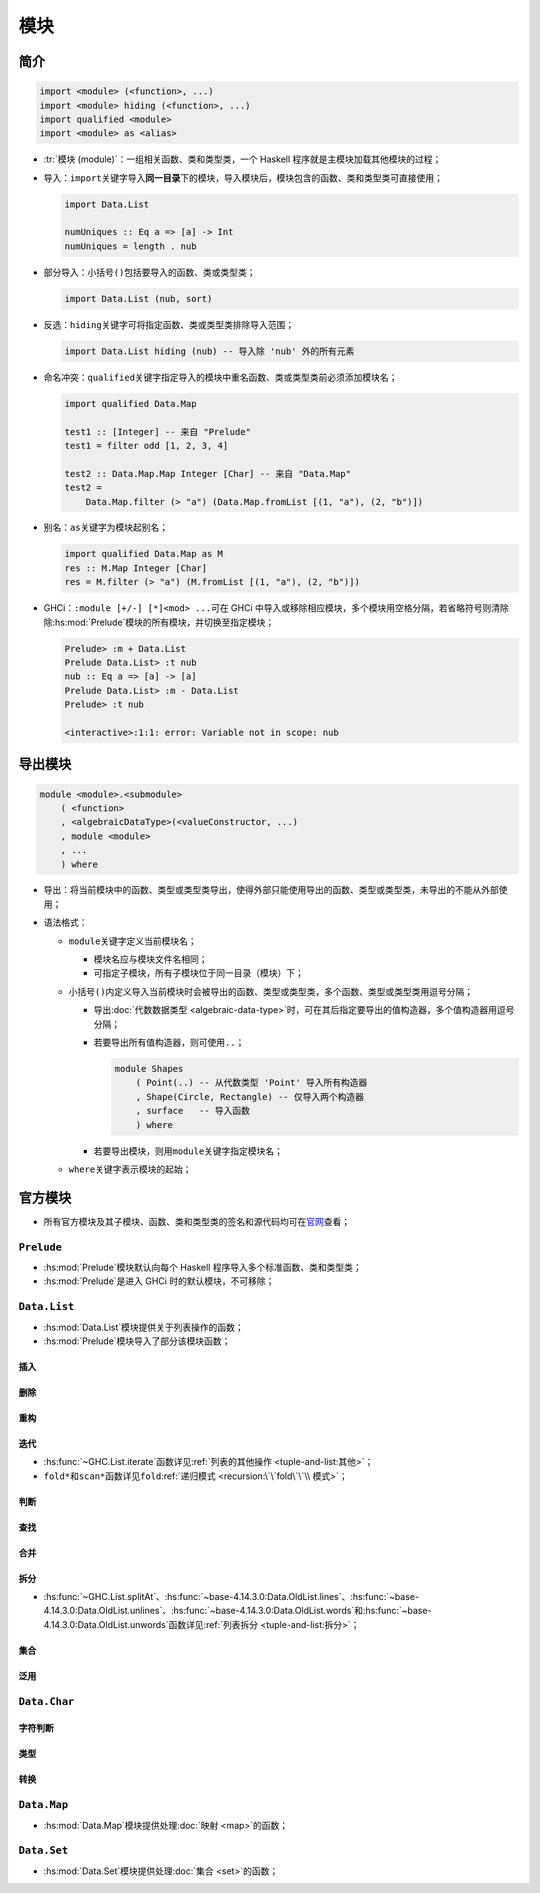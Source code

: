 .. highlight:: haskell
   :linenothreshold: 10

====
模块
====

简介
====

.. code-block::

   import <module> (<function>, ...)
   import <module> hiding (<function>, ...)
   import qualified <module>
   import <module> as <alias>

- :tr:`模块 (module)`\ ：一组相关函数、类和类型类，一个 Haskell 程序就是主模块加载其他模块的过程；
- 导入：\ ``import``\ 关键字导入\ **同一目录**\ 下的模块，导入模块后，模块包含的函数、类和类型类可直接使用；

  .. code-block::

     import Data.List

     numUniques :: Eq a => [a] -> Int
     numUniques = length . nub

- 部分导入：小括号\ ``()``\ 包括要导入的函数、类或类型类；

  .. code-block::

     import Data.List (nub, sort)

- 反选：\ ``hiding``\ 关键字可将指定函数、类或类型类排除导入范围；

  .. code-block::

     import Data.List hiding (nub) -- 导入除 'nub' 外的所有元素

- 命名冲突：\ ``qualified``\ 关键字指定导入的模块中重名函数、类或类型类前必须添加模块名；

  .. code-block::

     import qualified Data.Map

     test1 :: [Integer] -- 来自 "Prelude"
     test1 = filter odd [1, 2, 3, 4]

     test2 :: Data.Map.Map Integer [Char] -- 来自 "Data.Map"
     test2 =
         Data.Map.filter (> "a") (Data.Map.fromList [(1, "a"), (2, "b")])

- 别名：\ ``as``\ 关键字为模块起别名；

  .. code-block::

     import qualified Data.Map as M
     res :: M.Map Integer [Char]
     res = M.filter (> "a") (M.fromList [(1, "a"), (2, "b")])

- GHCi：\ ``:module [+/-] [*]<mod> ...``\ 可在 GHCi 中导入或移除相应模块，多个模块用空格分隔，若省略符号则清除除\ :hs:mod:`Prelude`\ 模块的所有模块，并切换至指定模块；

  .. code-block::

     Prelude> :m + Data.List
     Prelude Data.List> :t nub
     nub :: Eq a => [a] -> [a]
     Prelude Data.List> :m - Data.List
     Prelude> :t nub

     <interactive>:1:1: error: Variable not in scope: nub

导出模块
========

.. code-block::

   module <module>.<submodule>
       ( <function>
       , <algebraicDataType>(<valueConstructor, ...)
       , module <module>
       , ...
       ) where

- 导出：将当前模块中的函数、类型或类型类导出，使得外部只能使用导出的函数、类型或类型类，未导出的不能从外部使用；
- 语法格式：

  - ``module``\ 关键字定义当前模块名；

    - 模块名应与模块文件名相同；
    - 可指定子模块，所有子模块位于同一目录（模块）下；

  - 小括号\ ``()``\ 内定义导入当前模块时会被导出的函数、类型或类型类，多个函数、类型或类型类用逗号分隔；

    - 导出\ :doc:`代数数据类型 <algebraic-data-type>`\ 时，可在其后指定要导出的值构造器，多个值构造器用逗号分隔；
    - 若要导出所有值构造器，则可使用\ ``..``\ ；

      .. code-block::

         module Shapes
             ( Point(..) -- 从代数类型 'Point' 导入所有构造器
             , Shape(Circle, Rectangle) -- 仅导入两个构造器
             , surface   -- 导入函数
             ) where

    - 若要导出模块，则用\ ``module``\ 关键字指定模块名；

  - ``where``\ 关键字表示模块的起始；

.. tabs::

   .. tab:: Geometry/Sphere.hs

      .. code-block::

         module Geometry.Sphere
             ( volume
             , area
             ) where

         volume :: Float -> Float
         volume radius = (4.0 / 3.0) * pi * (radius ^ 3)

         area :: Float -> Float
         area radius = 4 * pi * (radius ^ 2)

   .. tab:: Geometry/Cuboid.hs

      .. code-block::

         module Geometry.Cuboid
             ( volume
             , area
             ) where

         volume :: Float -> Float -> Float -> Float
         volume a b c = rectangleArea a b * c

         area :: Float -> Float -> Float -> Float  
         area a b c =
             rectangleArea a b * 2 + rectangleArea a c * 2 + rectangleArea c b * 2

         rectangleArea :: Float -> Float -> Float -- 未导出
         rectangleArea a b = a * b

   .. tab:: Geometry/Cube.hs

      .. code-block::

         module Geometry.Cube
             ( volume
             , area
             ) where

         import qualified Geometry.Cuboid as Cuboid

         volume :: Float -> Float
         volume side = Cuboid.volume side side side

         area :: Float -> Float
         area side = Cuboid.area side side side

官方模块
========

- 所有官方模块及其子模块、函数、类和类型类的签名和源代码均可在\ 官网_\ 查看；

``Prelude``
-----------

.. hs:module:: Prelude

- :hs:mod:`Prelude`\ 模块默认向每个 Haskell 程序导入多个标准函数、类和类型类；
- :hs:mod:`Prelude`\ 是进入 GHCi 时的默认模块，不可移除；

``Data.List``
-------------

.. hs:module:: Data.List

- :hs:mod:`Data.List`\ 模块提供关于列表操作的函数；
- :hs:mod:`Prelude`\ 模块导入了部分该模块函数；

插入
~~~~

.. hs:function:: intersperse :: a -> [a] -> [a]

   接受一个元素和一个列表，将该元素插入列表中每两个元素之间。

   .. code-block::

      import Data.List
      exp1 = intersperse 0 [1, 2, 3, 4] -- [1,0,2,0,3,0,4]

.. hs:function:: intercalate :: [a] -> [[a]] -> [a]

   接受一个列表和一个包含列表的列表，将该列表插入列表的列表中每两个列表之间。

   .. code-block::

      exp2 = intercalate [0, 0] [[1, 2], [3, 4]] -- [1,2,0,0,3,4]

.. hs:function:: insert :: Ord a => a -> [a] -> [a]

   接受一个元素和一个列表，从列表第一个元素开始，若小于等于下一个元素，则在当前元素后下一元素前插入该元素。

   .. code-block::

      exp3 = insert 4 [3, 5, 1, 2, 8, 2] -- [3,4,5,1,2,8,2]
      exp4 = insert 4 [1, 3, 4, 4, 1]    -- [1,3,4,4,4,1]

删除
~~~~

.. hs:function:: delete :: Eq a => a -> [a] -> [a]

   接受一个元素和一个列表，移除第一个匹配。

   .. code-block::

      exp5 = delete 'h' "hey there" -- "ey there"

重构
~~~~

.. hs:function:: transpose :: [[a]] -> [[a]]

   接受一个包含列表的列表，并用每个子列表对应索引的元素组成新的子列表（可将列表的列表看作矩阵，\ :hs:func:`transpose`\ 函数转换矩阵的行和列）。

   .. code-block::

      exp6 = transpose [[1, 2, 3], [4, 5, 6]] -- [[1,4],[2,5],[3,6]]

.. hs:function:: sort :: Ord a => [a] -> [a]

   对列表升序排序。

   .. code-block::

      exp7 = sort [1, 3, 2, 6, 5]       -- [1,2,3,5,6]
      exp8 = sort "Alice in Wonderland" -- "  AWacddeeiillnnnor"

.. hs:function:: group :: Eq a => [a] -> [[a]]

   接受一个列表，若相邻元素相同则组成子列表。

   .. code-block::

      exp9 = group [1, 1, 1, 2, 2, 3, 3, 3, 3] -- [[1,1,1],[2,2],[3,3,3,3]]

.. hs:function:: inits :: [a] -> [[a]]

   与\ :hs:func:`~GHC.List.init`\ 函数类似，但会对结果迭代应用。

   .. code-block::

      exp10 = inits [1, 2, 3] -- [[],[1],[1,2],[1,2,3]]

.. hs:function:: tails :: [a] -> [[a]]

   与\ :hs:func:`~GHC.List.tail`\ 函数类似，但会对结果迭代应用。

   .. code-block::

      exp11 = tails [1, 2, 3] -- [[1,2,3],[2,3],[3],[]]

      searchSublist :: Eq a => [a] -> [a] -> Bool
      searchSublist needle haystack =
          let nlen   = length needle
              isPart = \b x -> (take nlen x == needle) || b
          in  foldl isPart False (tails haystack)

.. hs:function:: partition :: (a -> Bool) -> [a] -> ([a], [a])

   接受一个谓词和一个列表，返回一个序对，第一个元素为所有符合谓词的元素的列表，第二个为不符合的列表。

   .. code-block::

      exp12 = partition (`elem` ['A' .. 'Z']) "ALICEmaryAMBERcindy"
              -- ("ALICEAMBER","marycindy")

迭代
~~~~

- :hs:func:`~GHC.List.iterate`\ 函数详见\ :ref:`列表的其他操作 <tuple-and-list:其他>`\ ；
- ``fold*``\ 和\ ``scan*``\ 函数详见\ ``fold``\ :ref:`递归模式 <recursion:\`\`fold\`\`\\ 模式>`\ ；

判断
~~~~

.. hs:function:: isInfixOf :: Eq a => [a] -> [a] -> Bool

   接受两个列表，若第二个列表包含第一个列表，则返回\ ``True``\ 。

   .. code-block::

      exp13 = "alice" `isInfixOf` "alice in wonderland" -- True

.. hs:function:: isPrefixOf :: Eq a => [a] -> [a] -> Bool

   接受两个列表，若第二个列表开头包含第一个列表，则返回\ ``True``\ 。

   .. code-block::

      exp14 = isPrefixOf "hey" "oh hey there" -- False

.. hs:function:: isSuffixOf :: Eq a => [a] -> [a] -> Bool

   接受两个列表，若第二个列表结尾包含第一个列表，则返回\ ``True``\ 。

   .. code-block::

      exp15 = "there" `isSuffixOf` "oh there hey" -- False

查找
~~~~

.. hs:function:: find :: Foldable t => (a -> Bool) -> t a -> Maybe a

   接受一个谓词和一个列表，以\ ``Maybe``\ 类型返回第一个符合谓词的元素。

   .. code-block::

      exp16 = find (> 3) [1 .. 5] -- Just 4
      exp17 = find (> 9) [1 .. 5] -- Nothing

.. hs:function:: findIndex :: (a -> Bool) -> [a] -> Maybe Int

   与\ :hs:func:`find`\ 函数类似，但以\ ``Maybe``\ 类型返回第一个符合谓词的元素索引。

   .. code-block::

      exp18 = findIndex (== 4) [5, 3, 2, 1, 6, 4] -- Just 5

.. hs:function:: findIndices :: (a -> Bool) -> [a] -> [Int]

   与\ :hs:func:`findIndex`\ 函数类似，但返回所有符合谓词的索引。

   .. code-block::

      exp19 = findIndices (`elem` ['A' .. 'Z']) "Where Are The Caps?"
              -- [0,6,10,14]

.. hs:function:: elemIndex :: Eq a => a -> [a] -> Maybe Int

   与\ :hs:func:`~Data.Foldable.elem`\ 函数类似，以\ ``Maybe``\ 类型返回该元素第一个匹配的索引。

   .. code-block::

      exp20 = 4 `elemIndex` [1 .. 5] -- Just 3
      exp21 = 9 `elemIndex` [1 .. 5] -- Nothing

.. hs:function:: elemIndices :: Eq a => a -> [a] -> [Int]

   与\ :hs:func:`elemIndex`\ 函数类似，但返回所有匹配索引的列表。

   .. code-block::

      exp22 = 4 `elemIndices` [1, 4, 2, 4] -- [1,3]
      exp23 = 9 `elemIndices` [1, 4, 2, 4] -- []

合并
~~~~

.. hs:function:: zip4 :: [a] -> [b] -> [c] -> [d] -> [(a, b, c, d)]

   与\ :hs:func:`~GHC.List.zip`\ 、\ :hs:func:`~GHC.List.zip3`\ 函数相似，合并对应数字数量的列表，最大为\ :hs:func:`~base-4.14.3.0:Data.OldList.zip7`\ 。

.. hs:function:: zipWith4 :: (a -> b -> c -> d -> e) -> [a] -> [b] -> [c] -> [d] -> [e]

   与\ :hs:func:`~GHC.List.zipWith`\ 、\ :hs:func:`~GHC.List.zipWith3`\ 函数相似，合并对应数字数量的列表，最大为\ :hs:func:`~base-4.14.3.0:Data.OldList.zipWith7`\ 。

拆分
~~~~

- :hs:func:`~GHC.List.splitAt`\ 、\ :hs:func:`~base-4.14.3.0:Data.OldList.lines`\ 、\ :hs:func:`~base-4.14.3.0:Data.OldList.unlines`\ 、\ :hs:func:`~base-4.14.3.0:Data.OldList.words`\ 和\ :hs:func:`~base-4.14.3.0:Data.OldList.unwords`\ 函数详见\ :ref:`列表拆分 <tuple-and-list:拆分>`；

集合
~~~~

.. hs:function:: nub :: Eq a => [a] -> [a]

   接受一个列表，移除所有重复元素。

   .. code-block::

      exp24 = nub [1, 2, 2, 3, 1, 3, 4, 4] -- [1,2,3,4]

.. hs:function:: (\\) :: Eq a => [a] -> [a] -> [a]

   对两个列表进行差集运算，移除第一个列表中与第二个列表元素相同的元素。

   .. code-block::

      exp25 = [1 .. 10] \\ [1, 3, 6, 8, 9] -- [2,4,5,7,10]

.. hs:function:: union :: Eq a => [a] -> [a] -> [a]

   对两个列表进行合集运算，若第二个列表中的元素在第一个中不存在，则追加到第一个列表的末尾。

   .. code-block::

      exp26 = "alice" `union` "alice in wonderland" -- "alice nwodr"

.. hs:function:: intersect :: Eq a => [a] -> [a] -> [a]

   对两个列表进行交集运算。

   .. code-block::

      exp27 = [1 .. 7] `intersect` [5 .. 10] -- [5,6,7]

泛用
~~~~

.. hs:function:: genericLength :: Num i => [a] -> i

.. hs:function:: genericTake :: Integral i => i -> [a] -> [a]

.. hs:function:: genericDrop :: Integral i => i -> [a] -> [a]

.. hs:function:: genericSplitAt :: Integral i => i -> [a] -> ([a], [a])

.. hs:function:: genericIndex :: Integral i => [a] -> i -> a

.. hs:function:: genericReplicate :: Integral i => i -> a -> [a]

   对应函数的泛用版，原函数只接受或返回\ ``Int``\ 类型，而泛用版接受或返回更宽泛的类型（如\ ``Integral``\ 或\ ``Num``\ ）。

   .. code-block::

      exp28 = let xs = [1 .. 10] in sum xs / genericLength xs -- 5.5

.. hs:function:: nubBy :: (a -> a -> Bool) -> [a] -> [a]

.. hs:function:: deleteBy :: (a -> a -> Bool) -> a -> [a] -> [a]

.. hs:function:: unionBy :: (a -> a -> Bool) -> [a] -> [a] -> [a]

.. hs:function:: intersectBy :: (a -> a -> Bool) -> [a] -> [a] -> [a]

.. hs:function:: groupBy :: (a -> a -> Bool) -> [a] -> [[a]]

   对应函数的泛用版，原函数使用\ :hs:func:`(==)`\ 进行相等性比较，而泛用版用相等性函数比较，通常和\ :hs:func:`Data.Function.on`\ 函数结合使用。

   .. code-block::

      exp29 = let xs = [-3, -2, 5, 4, -6, 5, 7]
              in  groupBy (\x y -> (x > 0) == (y > 0)) xs
              -- [[-3,-2],[5,4],[-6],[5,7]]

.. hs:function:: sortBy :: (a -> a -> Ordering) -> [a] -> [a]

.. hs:function:: insertBy :: (a -> a -> Ordering) -> a -> [a] -> [a]

.. hs:function:: maximumBy :: Foldable t => (a -> a -> Ordering) -> t a -> a

.. hs:function:: minimumBy :: Foldable t => (a -> a -> Ordering) -> t a -> a

   对应函数的泛用版，原函数使用\ :hs:func:`compare`\ 函数进行大小比较，而泛用版用大小比较函数比较，通常和\ :hs:func:`Data.Function.on`\ 函数结合使用。

   .. code-block::

      import Data.Function (on)
      exp30 = let xs = [[5, 4, 5, 4, 4], [1, 2, 3], [3, 5, 4, 3], [], [2], [2, 2]]
              in  sortBy (compare `on` length) xs
              -- [[],[2],[2,2],[1,2,3],[3,5,4,3],[5,4,5,4,4]]

``Data.Char``
-------------

.. hs:module:: Data.Char
   :synopsis: 处理字符或字符串的函数和类型类。

字符判断
~~~~~~~~

.. hs:function:: isControl :: Char -> Bool

   判断字符是否为 Unicode 控制字符。

   .. code-block::

      exp1 = isControl '\n' -- True

.. hs:function:: isSpace :: Char -> Bool

   判断字符是否为 Unicode 空白字符（空格、换行、回车、水平制表符、垂直制表符）。

   .. code-block::

      exp2 = isSpace '\r' -- True

.. hs:function:: isLower :: Char -> Bool

   判断字符是否为 Unicode 小写字母。

   .. code-block::

      exp3 = isLower 'ф' -- True

.. hs:function:: isUpper :: Char -> Bool

   判断字符是否为 Unicode 大写字母。

   .. code-block::

      exp4 = isUpper 'D' -- True

.. hs:function:: isLetter :: Char -> Bool

.. hs:function:: isAlpha :: Char -> Bool

   判断字符是否为 Unicode 字母。

   .. code-block::

      exp5 = isAlpha 'ה' -- True

.. hs:function:: isAlphaNum :: Char -> Bool

   判断字符是否为 Unicode 字母或 Unicode 数字。

   .. code-block::

      exp6 = isAlphaNum '三' -- True
      exp7 = isAlphaNum 'i'  -- True

.. hs:function:: isPrint :: Char -> Bool

   判断字符是否为 Unicode 可打印字符。

   .. code-block::

      exp8 = isPrint ' ' -- True

.. hs:function:: isDigit :: Char -> Bool

   判断字符是否为 ASCII 数字。

   .. code-block::

      exp9  = isDigit 'i' -- False
      exp10 = isDigit '0' -- True

.. hs:function:: isOctDigit :: Char -> Bool

   判断字符是否为 ASCII 八进制数字。

   .. code-block::

      exp11 = isOctDigit '8' -- False

.. hs:function:: isHexDigit :: Char -> Bool

   判断字符是否为 ASCII 十六进制数字。

   .. code-block::

      exp12 = isHexDigit 'E' -- True

.. hs:function:: isMark :: Char -> Bool

   判断字符是否为 Unicode 标记字母（与前一个字符结合形成带符号字母）。

   .. code-block::

      exp13 = isMark '́'      -- True
      exp14 = map isMark "á" -- [False,True]

.. hs:function:: isNumber :: Char -> Bool

   判断字符是否为 Unicode 数字字符。

   .. code-block::

      exp15 = isNumber 'i' -- False
      exp16 = isNumber 'Ⅸ' -- True

.. hs:function:: isPunctuation :: Char -> Bool

   判断字符是否为 Unicode 标点符号。

   .. code-block::

      exp17 = isPunctuation '。' -- True

.. hs:function:: isSymbol :: Char -> Bool

   判断字符是否为 Unicode 货币或数学符号。

   .. code-block::

      exp18 = isSymbol '△' -- True
      exp19 = isSymbol '-' -- False

.. hs:function:: isSeparator :: Char -> Bool

   判断字符是否为 Unicode 空格或 Unicode 分隔符。

   .. code-block::

      exp20 = isSeparator '\160' -- True

.. hs:function:: isAscii :: Char -> Bool

   判断字符是否为 ASCII 字符。

   .. code-block::

      exp21 = isAscii '\a' -- True

.. hs:function:: isLatin1 :: Char -> Bool

   判断字符是否为 Latin1 (ISO 8859-1) 字符。

   .. code-block::

      exp22 = isLatin1 'á' -- True

.. hs:function:: isAsciiLower :: Char -> Bool

   判断字符是否为 ASCII 小写字母。

.. hs:function:: isAsciiUpper :: Char -> Bool

   判断字符是否为 ASCII 大写字母。

类型
~~~~

.. hs:function:: generalCategory :: Char -> GeneralCategory

   返回字符的一般类型\ ``GeneralCategory``\ 。

   ``GeneralCategory``\ 类型包含31种数据，本身是\ ``Eq``\ 类型类的成员。

   .. code-block::

      exp1 = generalCategory ' '  -- Space
      exp2 = generalCategory 'A'  -- UppercaseLetter
      exp3 = generalCategory 'a'  -- LowercaseLetter
      exp4 = generalCategory '\n' -- Control
      exp5 = generalCategory '1'  -- DecimalNumber

转换
~~~~

.. hs:function:: toUpper :: Char -> Char

   将字符转换为相应 Unicode 大写字母，非大小写字母不变。

   .. code-block::

      exp1 = toUpper 'ф' -- '\1060'

.. hs:function:: toLower :: Char -> Char

   将字符转换为相应 Unicode 小写字母，非大小写字母不变。

   .. code-block::

      exp2 = toLower '\1060' -- '\1092'

.. hs:function:: toTitle :: Char -> Char

   将字符转换为相应 Unicode 标题大写字母或 Unicode 大写字母，对于非连写字母，标题大写字母与大写字母一致。

   .. code-block::

      exp3 = toTitle 'f' -- 'F'

.. hs:function:: digitToInt :: Char -> Int

   将字符转换为对应`Int`数字，该字符必须满足`isHexDigit`，否则报错。

   .. code-block::

      exp4 = digitToInt 'a' -- 10

.. hs:function:: intToDigit :: Int -> Char

   将 0 到 15 闭区间的\ ``Int``\ 数字转换为字符。

   .. code-block::

      exp5 = intToDigit 12 -- 'c'

.. hs:function:: ord :: Char -> Int

   将 Unicode 字符转换为 Unicode 码。

   .. code-block::

      exp6 = ord 'a' -- 97
      exp7 = ord '三' -- 19977

.. hs:function:: chr :: Int -> Char

   将 Unicode 码转换为 Unicode 字符。

   .. code-block::

      exp8 = chr 120 -- 'x'

      -- | 凯撒密码加密。
      encode :: Int -> String -> String
      encode shift msg = map (chr . (+ shift) . ord) msg
      exp9 = encode 3 "Alice Liddell" -- "Dolfh#Olgghoo"

      -- | 凯撒密码解密。
      decode :: Int -> String -> String
      decode shift msg = encode (negate shift) msg
      exp10 = decode 3 "Dolfh#Olgghoo" -- "Alice Liddell"

``Data.Map``
------------

- :hs:mod:`Data.Map`\ 模块提供处理\ :doc:`映射 <map>`\ 的函数；

``Data.Set``
------------

- :hs:mod:`Data.Set`\ 模块提供处理\ :doc:`集合 <set>`\ 的函数；

.. _官网: https://downloads.haskell.org/~ghc/latest/docs/html/libraries/
